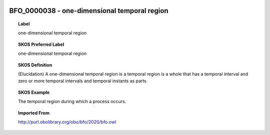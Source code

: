 
  .. _BFO_0000038:
  .. _one-dimensional temporal region:
  .. index:: 
     single: BFO_0000038; one-dimensional temporal region
     single: one-dimensional temporal region; BFO_0000038

BFO_0000038 - one-dimensional temporal region
====================================================================================

.. topic:: Label

    one-dimensional temporal region

.. topic:: SKOS Preferred Label

    one-dimensional temporal region

.. topic:: SKOS Definition

    (Elucidation) A one-dimensional temporal region is a temporal region is a whole that has a temporal interval and zero or more temporal intervals and temporal instants as parts

.. topic:: SKOS Example

    The temporal region during which a process occurs.

.. topic:: Imported From

    http://purl.obolibrary.org/obo/bfo/2020/bfo.owl

